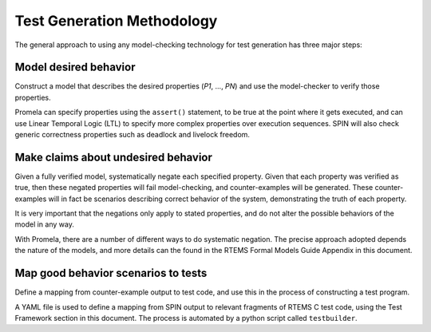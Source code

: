 .. SPDX-License-Identifier: CC-BY-SA-4.0

.. Copyright (C) 2022 Trinity College Dublin

Test Generation Methodology
===========================

The general approach to using any model-checking technology for test generation
has three major steps:

Model desired behavior
----------------------

Construct a model that describes the desired properties (`P1`, ..., `PN`)
and use the model-checker to verify those properties.

Promela can specify properties using the ``assert()`` statement, to be
true at the point where it gets executed, and can use Linear Temporal Logic
(LTL) to specify more complex properties over execution sequences. SPIN will
also check generic correctness properties such as deadlock and
livelock freedom.

Make claims about undesired behavior
------------------------------------

Given a fully verified model, systematically negate each specified property.
Given that each property was verified as true, 
then these negated properties will fail model-checking, 
and counter-examples will be
generated. These counter-examples will in fact be scenarios describing correct
behavior of the system, demonstrating the truth of each property.

It is very important that the negations only apply to stated properties,
and do not alter the possible behaviors of the model in any way.

With Promela, there are a number of different ways to do systematic
negation. The precise approach adopted depends the nature of the models, and
more details can the found 
in the RTEMS Formal Models Guide Appendix in this document.

Map good behavior scenarios to tests
--------------------------------------

Define a mapping from counter-example output to test code, 
and use this in the process of constructing a test program.

A YAML file is used to define a mapping from SPIN output to
relevant fragments of RTEMS C test code, using the Test Framework section
in this document. 
The process is automated by a python script called ``testbuilder``.


